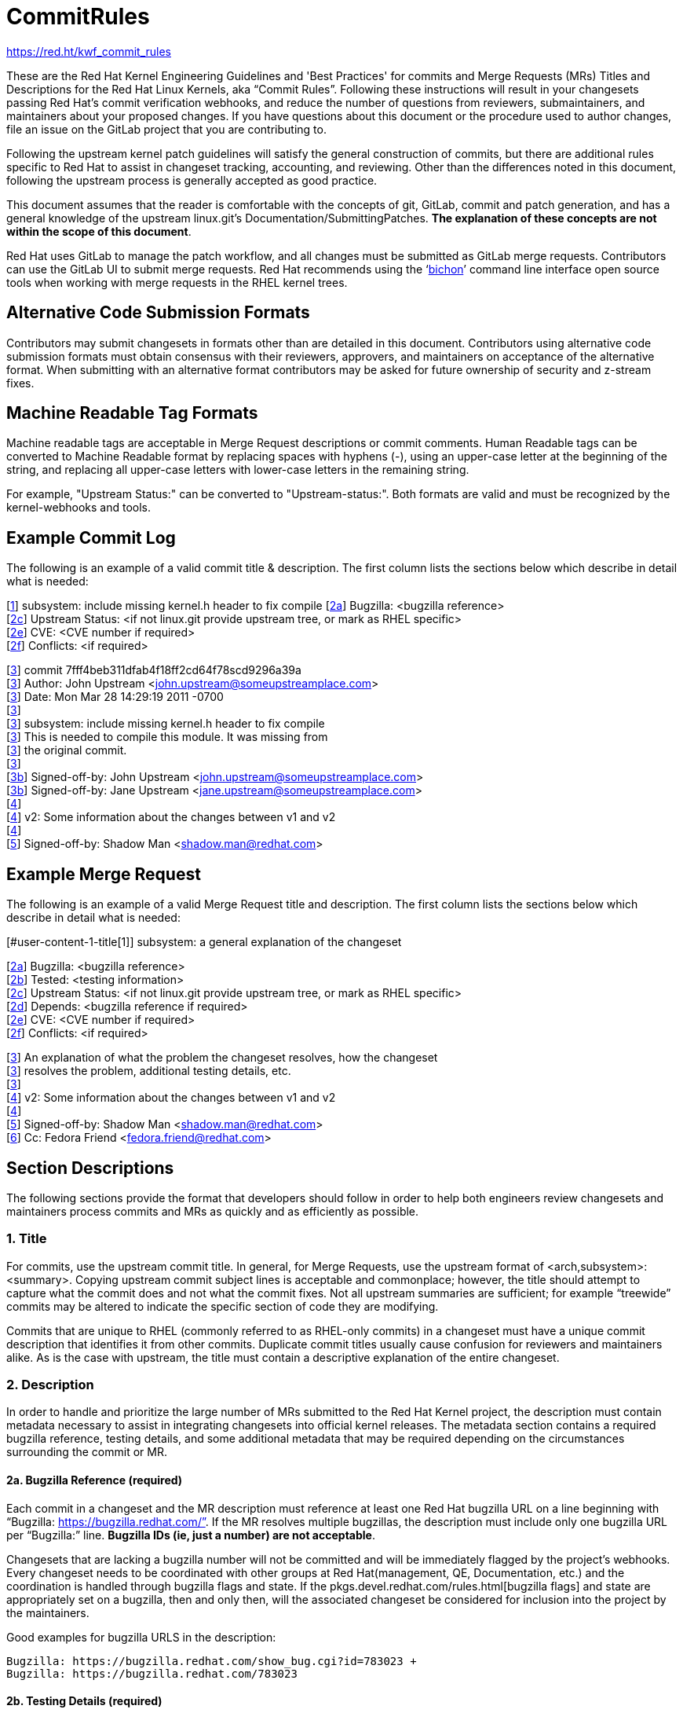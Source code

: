 = CommitRules

https://red.ht/kwf_commit_rules[https://red.ht/kwf_commit_rules]

These are the Red Hat Kernel Engineering Guidelines and 'Best Practices' for commits and Merge Requests (MRs) Titles and Descriptions for the Red Hat Linux Kernels, aka “Commit Rules”.  Following these instructions will result in your changesets passing Red Hat’s commit verification webhooks, and reduce the number of questions from reviewers, submaintainers, and maintainers about your proposed changes.  If you have questions about this document or the procedure used to author changes, file an issue on the GitLab project that you are contributing to.

Following the upstream kernel patch guidelines will satisfy the general construction of commits, but there are additional rules specific to Red Hat to assist in changeset tracking, accounting, and reviewing.  Other than the differences noted in this document, following the upstream process is generally accepted as good practice.

This document assumes that the reader is comfortable with the concepts of git, GitLab, commit and patch generation, and has a general knowledge of the upstream linux.git's Documentation/SubmittingPatches.  *The explanation of these concepts are not within the scope of this document*.

Red Hat uses GitLab to manage the patch workflow, and all changes must be submitted as GitLab merge requests.  Contributors can use the GitLab UI to submit merge requests.  Red Hat recommends using the ‘link:bichon.adoc[bichon]’ command line interface open source tools when working with merge requests in the RHEL kernel trees.

== Alternative Code Submission Formats
Contributors may submit changesets in formats other than are detailed in this document.  Contributors using alternative code submission formats must obtain consensus with their reviewers, approvers, and maintainers on acceptance of the alternative format.  When submitting with an alternative format contributors may be asked for future ownership of security and z-stream fixes.

== Machine Readable Tag Formats

Machine readable tags are acceptable in Merge Request descriptions or commit comments. Human Readable tags can be converted to Machine Readable format by replacing spaces with hyphens (-), using an upper-case letter at the beginning of the string, and replacing all upper-case letters with lower-case letters in the remaining string.

For example, "Upstream Status:" can be converted to "Upstream-status:".  Both formats are valid and must be recognized by the kernel-webhooks and tools.

== Example Commit Log

The following is an example of a valid commit title & description.  The first column lists the sections below which describe in detail what is needed:

[link:CommitRules.adoc#user-content-1-title[1]]  subsystem: include missing kernel.h header to fix compile
[link:CommitRules.adoc#user-content-2a-bugzilla-reference-required[2a]]  Bugzilla: <bugzilla reference> +
[link:CommitRules.adoc#user-content-2c-upstream-status-required[2c]]  Upstream Status: <if not linux.git provide upstream tree, or mark as RHEL specific> +
[link:CommitRules.adoc#user-content-2e-cve-reference-optional[2e]]  CVE: <CVE number if required> +
[link:CommitRules.adoc#user-content-2f-differences-from-the-upstream-patch-optional[2f]]   Conflicts: <if required>

[link:CommitRules.adoc#user-content-3-commit-specific-description-information[3]] commit 7fff4beb311dfab4f18ff2cd64f78scd9296a39a +
[link:CommitRules.adoc#user-content-3-commit-specific-description-information[3]]  Author: John Upstream <john.upstream@someupstreamplace.com> +
[link:CommitRules.adoc#user-content-3-commit-specific-description-information[3]]  Date:   Mon Mar 28 14:29:19 2011 -0700 +
[link:CommitRules.adoc#user-content-3-commit-specific-description-information[3]] +
[link:CommitRules.adoc#user-content-3-commit-specific-description-information[3]]     subsystem: include missing kernel.h header to fix compile +
[link:CommitRules.adoc#user-content-3-commit-specific-description-information[3]]     This is needed to compile this module.  It was missing from +
[link:CommitRules.adoc#user-content-3-commit-specific-description-information[3]]     the original commit. +
[link:CommitRules.adoc#user-content-3-commit-specific-description-information[3]] +
[link:CommitRules.adoc#user-content-3b-email-bridge-upstream-contributors-required[3b]]     Signed-off-by: John Upstream <john.upstream@someupstreamplace.com> +
[link:CommitRules.adoc#user-content-3b-email-bridge-upstream-contributors-required[3b]]     Signed-off-by: Jane Upstream <jane.upstream@someupstreamplace.com> +
[link:CommitRules.adoc#user-content-4-version-information-if-necessary[4]] +
[link:CommitRules.adoc#user-content-4-version-information-if-necessary[4]] v2: Some information about the changes between v1 and v2 +
[link:CommitRules.adoc#user-content-4-version-information-if-necessary[4]] +
[link:CommitRules.adoc#user-content-5-dco-signed-off-by-tag[5]] Signed-off-by: Shadow Man <shadow.man@redhat.com>

== Example Merge Request

The following is an example of a valid Merge Request title and description.  The first column lists the sections below which describe in detail what is needed:

[#user-content-1-title[1]]  subsystem: a general explanation of the changeset

[link:CommitRules.adoc#user-content-2a-bugzilla-reference-required[2a]]  Bugzilla: <bugzilla reference> +
[link:CommitRules.adoc#user-content-2b-testing-details-required[2b]]  Tested: <testing information> +
[link:CommitRules.adoc#user-content-2c-upstream-status-required[2c]]  Upstream Status: <if not linux.git provide upstream tree, or mark as RHEL specific> +
[link:CommitRules.adoc#user-content-2d-changeset-dependencies-optional[2d]]  Depends: <bugzilla reference if required> +
[link:CommitRules.adoc#user-content-2e-cve-reference-optional[2e]]  CVE: <CVE number if required> +
[link:CommitRules.adoc#user-content-2f-differences-from-the-upstream-patch-optional[2f]]   Conflicts: <if required>

[link:CommitRules.adoc#user-content-3-commit-specific-description-information[3]]  An explanation of what the problem the changeset resolves, how the changeset +
[link:CommitRules.adoc#user-content-3-commit-specific-description-information[3]]  resolves the problem, additional testing details, etc.   +
[link:CommitRules.adoc#user-content-3-commit-specific-description-information[3]] +
[link:CommitRules.adoc#user-content-4-version-information-if-necessary[4]]  v2: Some information about the changes between v1 and v2 +
[link:CommitRules.adoc#user-content-4-version-information-if-necessary[4]] +
[link:CommitRules.adoc#user-content-5-dco-signed-off-by-tag[5]] Signed-off-by: Shadow Man <shadow.man@redhat.com> +
[link:CommitRules.adoc#user-content-6-internal-contributors[6]] Cc: Fedora Friend <fedora.friend@redhat.com>

== Section Descriptions

The following sections provide the format that developers should follow in order to help both engineers review changesets and maintainers process commits and MRs as quickly and as efficiently as possible.

=== 1. Title
For commits, use the upstream commit title.  In general, for Merge Requests, use the upstream format of <arch,subsystem>: <summary>.  Copying upstream commit subject lines is acceptable and commonplace; however, the title should attempt to capture what the commit does and not what the commit fixes.  Not all upstream summaries are sufficient; for example “treewide” commits may be altered to indicate the specific section of code they are modifying.

Commits that are unique to RHEL (commonly referred to as RHEL-only commits) in a changeset must have a unique commit description that identifies it from other commits.  Duplicate commit titles usually cause confusion for reviewers and maintainers alike. As is the case with upstream, the title must contain a descriptive explanation of the entire changeset.

===  2. Description
In order to handle and prioritize the large number of MRs submitted to the Red Hat Kernel project, the description must contain metadata necessary to assist in integrating changesets into official kernel releases.  The metadata section contains a required bugzilla reference, testing details, and some additional metadata that may be required depending on the circumstances surrounding the commit or MR.

==== 2a. Bugzilla Reference (required)
Each commit in a changeset and the MR description must reference at least one Red Hat bugzilla URL on a line beginning with “Bugzilla: https://bugzilla.redhat.com/”.  If the MR resolves multiple bugzillas, the description must include only one bugzilla URL per “Bugzilla:” line.  *Bugzilla IDs (ie, just a number) are not acceptable*.

Changesets that are lacking a bugzilla number will not be committed and will be immediately flagged by the project’s webhooks.  Every changeset needs to be coordinated with other groups at Red Hat(management, QE, Documentation, etc.) and the coordination is handled through bugzilla flags and state.  If the pkgs.devel.redhat.com/rules.html[bugzilla flags] and state are appropriately set on a bugzilla, then and only then, will the associated changeset be considered for inclusion into the project by the maintainers.

Good examples for bugzilla URLS in the description:

    Bugzilla: https://bugzilla.redhat.com/show_bug.cgi?id=783023 +
    Bugzilla: https://bugzilla.redhat.com/783023

==== 2b. Testing Details (required)
The MR description must include information about how the changeset was tested.  This information can include links to test results in a bugzilla or a text description of the results.

==== 2c. Upstream Status (required)
If the upstream source tree is not linux.git, the description must include a URL for the upstream source tree.  Commits with an identified source must also specify a [commit sha1] in their description.

https://git.kernel.org/pub/scm/linux/kernel/git/torvalds/linux.git[Linus' linux.git] is considered to be the tree referred to when the term "upstream" is used.  If the changeset is not in the linux.git tree, please specify the URL of the source tree, a URL to the patch posting on a mailing list, or explain why the changeset is unique to RHEL.

Non-upstream change tracking is useful for Engineering teams monitoring current, future, and update releases, therefore changesets that are not in an upstream tree and are unique to RHEL must have upstream status in the format "RHELX.Y.Z only".  "RHEL only" must be used for changesets that must be applied to future versions of RHEL.  Changes that will only be applied to a specific major release must have status "RHELX only", and changesets in a minor release that are temporary workarounds must be specified in the format "RHELX.Y only". Temporary workaround changesets can also include additional information about future work in parenthesis.  Unique z-stream fixes must be specified with upstream status as "RHELX.Y.Z only".

Changes that have been sent upstream but have not been included in an upstream repo must have status “Posted” followed by a link to the upstream post, merge request, or pull request.

Good examples of Upstream Status for changesets that are not in Linus’ linux.git:

    Upstream Status: https://git.kernel.org/pub/scm/linux/kernel/git/next/linux-next.git +
    Upstream Status: RHEL only +
    Upstream Status: RHEL7 only +
    Upstream Status: RHEL8.1 only (to be removed in BZ 123456) +
    Upstream Status: Posted https://lore.kernel.org/lkml/87ft4djtyp.fsf@nanos.tec.linutronix.de/[https://lore.kernel.org/lkml/87ft4djtyp.fsf@nanos.tec.linutronix.de/] +
    Upstream-status: RHEL8.6 only +

==== 2d. Changeset Dependencies (optional)
If the changeset has dependencies on other bugzillas, the MR description must include a mention of those bugzillas.  Use one 'Depends:' line for each dependent bugzilla. +++<u>+++Follow the above 'Bugzilla:' guidelines for ‘Depends:’ lines (ie. Bugzillas must be specified as URLS and not IDs)+++</u>+++.  Missing dependencies and malformed ‘Depends:’ lines will be identified by the project’s webhooks.

The maintainers understand that conflicts with other patches will happen. When possible, please coordinate with others before posting.  If a commit or MR has an explicit dependency on another MR, be careful to include that dependency so the maintainers can coordinate their integration properly. Make sure all dependent patches are posted *before* submitting an MR.

==== 2e. CVE Reference (optional)
If the changeset resolves a bugzilla that has an associated CVE number, the MR description must include the CVE reference ID.  Use one “CVE:” line for each CVE that the changeset resolves, and include the number as described in the bugzilla, e.g "CVE-YYYY-XXXXX".

==== 2f. Differences from the upstream patch (optional)
If the commit differs from the original upstream commit, a short description of the differences should be included on a line that begins with “Conflicts:”.  Simple patch conflicts like fuzz do not need to be documented.

==  3. Commit-Specific Description Information
_Only commits and __single-commit MR__s must include the information in this section._

A detailed changelog is required for all changes made to the Red Hat Kernel sources.  The maintainers and reviewers do not allow empty commits or MR descriptions.

Commits and single-commit MRs must include the commit hash, author, upstream commit date, upstream title, and upstream commit message in the MR description.  An example of the format of the output is provided in the introduction section above.  The Red Hat recommended https://gitlab.com/redhat/rhel/src/kernel/tools/-/blob/main/git-backport[git-backport] command replicates the format.  Contributors using https://git-scm.com/docs/git-cherry-pick[git-cherry-pick] must use the git-commit command’s --reset-author option to avoid link:commit_attribution_policy.adoc[false attributions of commits], and modify email 'Cc:' lines[link:CommitRules.adoc#user-content-3b-email-bridge-upstream-contributors-required[3b]].

Reviewers prefer to have the *entire* commit message as it appears upstream, including Cc’s and sign-offs.  'git show'-style indentation of the original upstream commit message helps distinguish the commit message from any additional comments that are added.  Many reviewers use the upstream commit message and sign-off details as a measure of how reliable a commit is.

Do not include local commit IDs in changeset submissions.  These only confuse reviewers, as reviewers don't have access to the originating trees.  MRs that include local commit IDs will be blocked by webhooks.

=== 3a. “commit” sha1 format (required)
Red Hat follows an “upstream-first” philosophy, so commits with an [Upstream Status] that identify them as originating from an external tree must specify the git sha1 ID.  Red Hat Kernel project’s tools parse the commit sha1 for analysis, so *the format of the git sha1 ID is strictly enforced*.

The upstream sha1 ID must be referenced using one of these three formats (pick one that suits better your workflow):

commit <full sha1 hash> +
commit <full sha1 hash> (<branch name>) +
(cherry picked from commit <full sha1 hash>)

Note that it starts at the first column (no whitespace at front is allowed) and is followed by a new line.  To be precise, the following Perl regex must be able to match:

    ^commit ([0-9a-f]{40})( \(.*\))?$|^\(cherry picked from commit ([0-9a-f]{40})\)$

=== 3b. Email Bridge & Upstream contributors (required)
Upstream contributors Cc’s, Signed-off-by:, and other tags must be shifted right by 4 spaces to avoid the email bridge erroneously cc’ing non-redhat.com email addresses.

== 4. Version Information (if necessary)
If the changeset has been updated, the Merge Request Description, and the updated commits must contain information on the changes.

== 5. DCO & Signed-off-by Tag
A "Signed-off-by:" tag on each commit of a changeset is required on all commits and MR descriptions.  This sign-off must be completed using your redhat.com email address.

The Linux Kernel Community has required an acknowledgement of the Developer's Certificate of Origin (DCO), https://www.developercertificate.org[https://www.developercertificate.org], for many years.  The DCO is a way of handling contributions to an open source project in which each contribution is associated with a certification signifying that the contributor has the right to submit the contribution under +
the applicable open source license of the project.

Contributions made to the Red Hat kernel must acknowledge the DCO with the use of a "Signed-off-by:" tag from your redhat.com email address.  The tag must start at the beginning of a new line.  For example,

         Signed-off-by: Shadow Man <shadow.man@redhat.com>

is NOT acceptable.  The proper tag usage requires the Sign-off start at the beginning of a new line,

Signed-off-by: Shadow Man <shadow.man@redhat.com>

Contributors must add a Signed-off-by: tag regardless of having signed-off on the original upstream commit.

== 6. Internal Contributors
Internal “Cc:” or additional “Signed-off-by” tags can be added at the end of the merge request description.  The GitLab Email Bridge will cc email addresses in the MR description.

